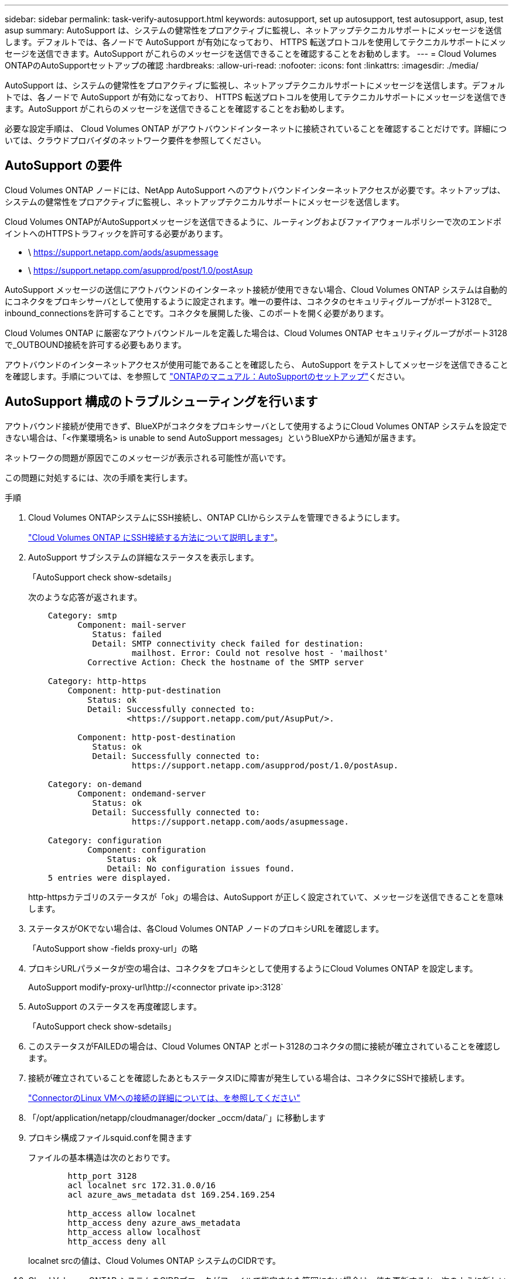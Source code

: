 ---
sidebar: sidebar 
permalink: task-verify-autosupport.html 
keywords: autosupport, set up autosupport, test autosupport, asup, test asup 
summary: AutoSupport は、システムの健常性をプロアクティブに監視し、ネットアップテクニカルサポートにメッセージを送信します。デフォルトでは、各ノードで AutoSupport が有効になっており、 HTTPS 転送プロトコルを使用してテクニカルサポートにメッセージを送信できます。AutoSupport がこれらのメッセージを送信できることを確認することをお勧めします。 
---
= Cloud Volumes ONTAPのAutoSupportセットアップの確認
:hardbreaks:
:allow-uri-read: 
:nofooter: 
:icons: font
:linkattrs: 
:imagesdir: ./media/


[role="lead"]
AutoSupport は、システムの健常性をプロアクティブに監視し、ネットアップテクニカルサポートにメッセージを送信します。デフォルトでは、各ノードで AutoSupport が有効になっており、 HTTPS 転送プロトコルを使用してテクニカルサポートにメッセージを送信できます。AutoSupport がこれらのメッセージを送信できることを確認することをお勧めします。

必要な設定手順は、 Cloud Volumes ONTAP がアウトバウンドインターネットに接続されていることを確認することだけです。詳細については、クラウドプロバイダのネットワーク要件を参照してください。



== AutoSupport の要件

Cloud Volumes ONTAP ノードには、NetApp AutoSupport へのアウトバウンドインターネットアクセスが必要です。ネットアップは、システムの健常性をプロアクティブに監視し、ネットアップテクニカルサポートにメッセージを送信します。

Cloud Volumes ONTAPがAutoSupportメッセージを送信できるように、ルーティングおよびファイアウォールポリシーで次のエンドポイントへのHTTPSトラフィックを許可する必要があります。

* \ https://support.netapp.com/aods/asupmessage
* \ https://support.netapp.com/asupprod/post/1.0/postAsup


AutoSupport メッセージの送信にアウトバウンドのインターネット接続が使用できない場合、Cloud Volumes ONTAP システムは自動的にコネクタをプロキシサーバとして使用するように設定されます。唯一の要件は、コネクタのセキュリティグループがポート3128で_ inbound_connectionsを許可することです。コネクタを展開した後、このポートを開く必要があります。

Cloud Volumes ONTAP に厳密なアウトバウンドルールを定義した場合は、Cloud Volumes ONTAP セキュリティグループがポート3128で_OUTBOUND接続を許可する必要もあります。

アウトバウンドのインターネットアクセスが使用可能であることを確認したら、 AutoSupport をテストしてメッセージを送信できることを確認します。手順については、を参照して https://docs.netapp.com/us-en/ontap/system-admin/setup-autosupport-task.html["ONTAPのマニュアル：AutoSupportのセットアップ"^]ください。



== AutoSupport 構成のトラブルシューティングを行います

アウトバウンド接続が使用できず、BlueXPがコネクタをプロキシサーバとして使用するようにCloud Volumes ONTAP システムを設定できない場合は、「<作業環境名> is unable to send AutoSupport messages」というBlueXPから通知が届きます。

ネットワークの問題が原因でこのメッセージが表示される可能性が高いです。

この問題に対処するには、次の手順を実行します。

.手順
. Cloud Volumes ONTAPシステムにSSH接続し、ONTAP CLIからシステムを管理できるようにします。
+
link:task-connecting-to-otc.html["Cloud Volumes ONTAP にSSH接続する方法について説明します"]。

. AutoSupport サブシステムの詳細なステータスを表示します。
+
「AutoSupport check show-sdetails」

+
次のような応答が返されます。

+
[listing]
----
    Category: smtp
          Component: mail-server
             Status: failed
             Detail: SMTP connectivity check failed for destination:
                     mailhost. Error: Could not resolve host - 'mailhost'
            Corrective Action: Check the hostname of the SMTP server

    Category: http-https
        Component: http-put-destination
            Status: ok
            Detail: Successfully connected to:
                    <https://support.netapp.com/put/AsupPut/>.

          Component: http-post-destination
             Status: ok
             Detail: Successfully connected to:
                     https://support.netapp.com/asupprod/post/1.0/postAsup.

    Category: on-demand
          Component: ondemand-server
             Status: ok
             Detail: Successfully connected to:
                     https://support.netapp.com/aods/asupmessage.

    Category: configuration
            Component: configuration
                Status: ok
                Detail: No configuration issues found.
    5 entries were displayed.
----
+
http-httpsカテゴリのステータスが「ok」の場合は、AutoSupport が正しく設定されていて、メッセージを送信できることを意味します。

. ステータスがOKでない場合は、各Cloud Volumes ONTAP ノードのプロキシURLを確認します。
+
「AutoSupport show -fields proxy-url」の略

. プロキシURLパラメータが空の場合は、コネクタをプロキシとして使用するようにCloud Volumes ONTAP を設定します。
+
AutoSupport modify-proxy-url\http://<connector private ip>:3128`

. AutoSupport のステータスを再度確認します。
+
「AutoSupport check show-sdetails」

. このステータスがFAILEDの場合は、Cloud Volumes ONTAP とポート3128のコネクタの間に接続が確立されていることを確認します。
. 接続が確立されていることを確認したあともステータスIDに障害が発生している場合は、コネクタにSSHで接続します。
+
https://docs.netapp.com/us-en/bluexp-setup-admin/task-maintain-connectors.html#connect-to-the-linux-vm["ConnectorのLinux VMへの接続の詳細については、を参照してください"^]

. 「/opt/application/netapp/cloudmanager/docker _occm/data/`」に移動します
. プロキシ構成ファイルsquid.confを開きます
+
ファイルの基本構造は次のとおりです。

+
[listing]
----
        http_port 3128
        acl localnet src 172.31.0.0/16
        acl azure_aws_metadata dst 169.254.169.254

        http_access allow localnet
        http_access deny azure_aws_metadata
        http_access allow localhost
        http_access deny all
----
+
localnet srcの値は、Cloud Volumes ONTAP システムのCIDRです。

. Cloud Volumes ONTAP システムのCIDRブロックがファイルで指定された範囲にない場合は、値を更新するか、次のように新しいエントリを追加します。
+
「acl cvsonet src <CIDR>`」と入力します

+
この新しいエントリを追加する場合は、許可エントリも追加することを忘れないでください。

+
「http_access allow cvsonet」というメッセージが表示されます

+
次に例を示します。

+
[listing]
----
        http_port 3128
        acl localnet src 172.31.0.0/16
        acl cvonet src 172.33.0.0/16
        acl azure_aws_metadata dst 169.254.169.254

        http_access allow localnet
        http_access allow cvonet
        http_access deny azure_aws_metadata
        http_access allow localhost
        http_access deny all
----
. 設定ファイルを編集したら、sudoとしてプロキシコンテナを再起動します。
+
'docker restart squid'

. Cloud Volumes ONTAP のCLIに戻って、Cloud Volumes ONTAP からAutoSupport メッセージを送信できることを確認します。
+
「AutoSupport check show-sdetails」


